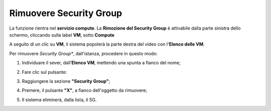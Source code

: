 .. _Rimuovere_SG:

**Rimuovere Security Group**
============================
La funzione rientra nel **servizio compute**. La **Rimozione del Security Group** è 
attivabile dalla parte sinistra dello schermo, cliccando sulla label **VM**, sotto **Compute**

.. image:: img/VM_innesco_crea.png

A seguito di un clic su **VM**, il sistema popolerà la
parte destra del video con l'**Elenco delle VM**.

Per rimuovere *Security Group**, dall'istanza, procedere in questo modo:

1. Individuare il sever, dall’**Elenco VM**, mettendo una spunta a fianco del nome;

.. image:: img/Ricerca_VM_a.png

2. Fare clic sul pulsante:

.. image:: img/VM_Pannello_controllo.png

3. Raggiungere la sezione **"Security Group"**;
    
.. image:: img/VM_Pannello_dettagli.png

4. Premere, il pulsante **"X"**, a fianco dell'oggetto da rimuovere;

.. image:: img/Pulsante_rimuovi.png

5. Il sistema eliminerà, dalla lista, il SG.

